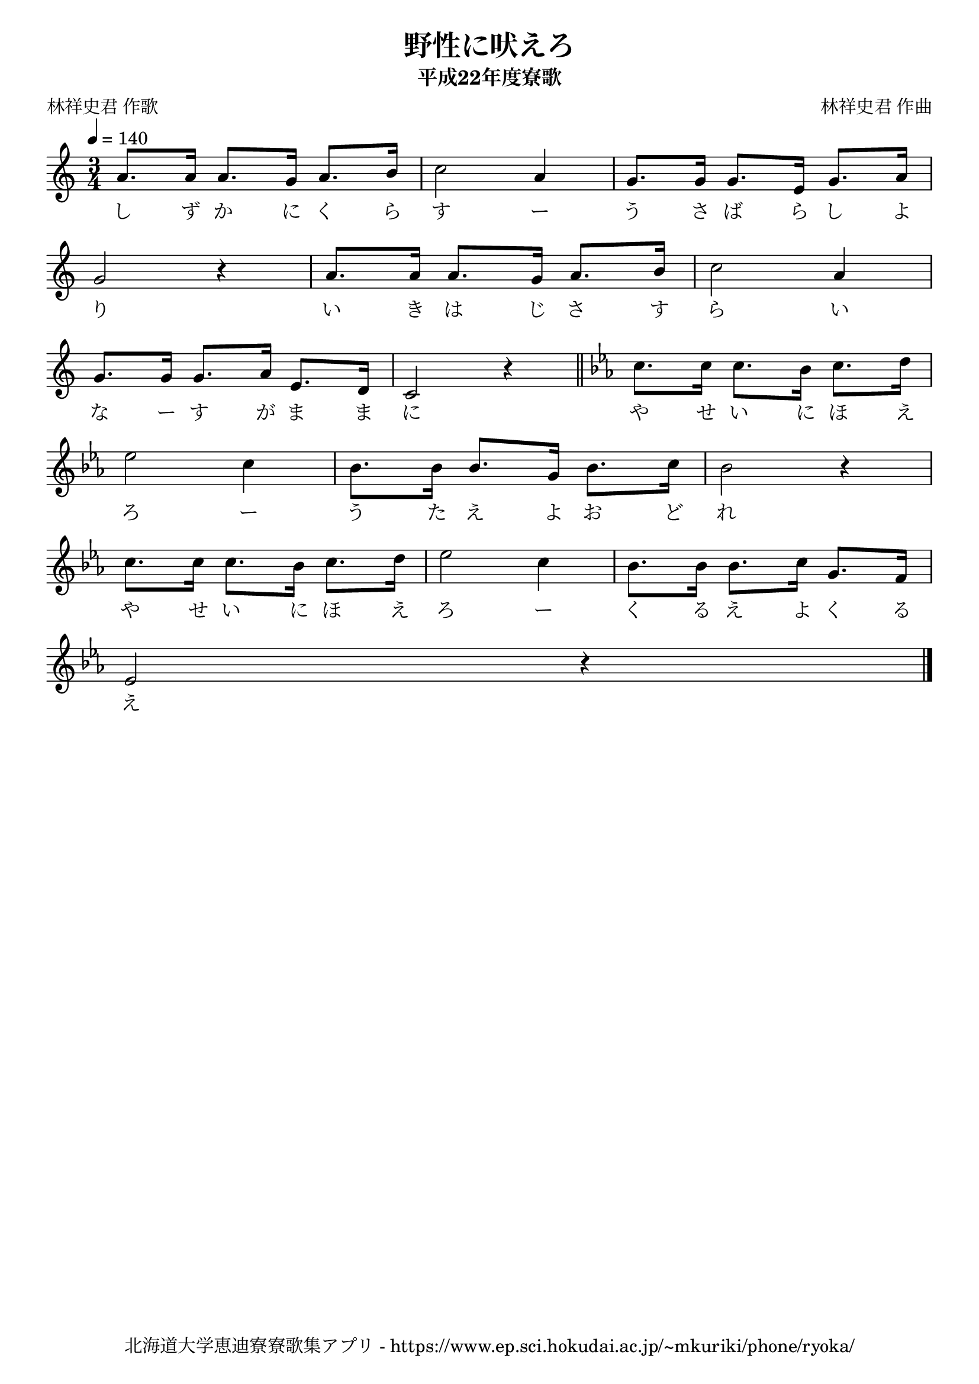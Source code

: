 ﻿\version "2.18.2"

\paper {indent = 0}

\header {
  title = "野性に吠えろ"
  subtitle = "平成22年度寮歌"
  composer = "林祥史君 作曲"
  poet = "林祥史君 作歌"
  tagline = "北海道大学恵迪寮寮歌集アプリ - https://www.ep.sci.hokudai.ac.jp/~mkuriki/phone/ryoka/"
}

melody = \relative c''{
  \tempo 4 = 140
  \autoBeamOff
  \numericTimeSignature
  \override BreathingSign.text = \markup { \musicglyph #"scripts.upedaltoe" } % ブレスの記号指定
  \key c \major
  \time 3/4
  \set melismaBusyProperties = #'()
  a8. [a16] a8. [g16] a8. [b16] |
  c2 a4 |
  g8. [g16] g8. [e16] g8. [a16] | \break
  g2 r4 |
  a8. [a16] a8. [g16] a8. [b16] |
  c2 a4 | \break
  g8. [g16] g8. [a16] e8. [d16] |
  c2 r4 \bar "||" 
  \key c \minor
  c'8. [c16] c8. [bes16] c8. [d16] | \break
  ees2 c4 |
  bes8. [bes16] bes8. [g16] bes8. [c16] |
  bes2 r4 | \break
  c8. [c16] c8. [bes16] c8. [d16] |
  ees2 c4 |
  bes8. [bes16] bes8. [c16] g8. [f16] | \break
  ees2 r4
  \bar "|." 
}

text = \lyricmode {
  し ず か に く ら す ー う さ ば ら し よ
  り い き は じ さ す ら い
  な ー す が ま ま に や せ い に ほ え
  ろ ー う た え よ お ど れ 
  や せ い に ほ え ろ ー く る え よ く る え
}

\score {
  <<
    % ギターコード
    %{
    \new ChordNames \with {midiInstrument = #"acoustic guitar (nylon)"}{
      \set chordChanges = ##t
      \harmony
    }
    %}
    
    % メロディーライン
    \new Voice = "one"{\melody}
    % 歌詞
    \new Lyrics \lyricsto "one" \text
    % 太鼓
    % \new DrumStaff \with{
    %   \remove "Time_signature_engraver"
    %   drumStyleTable = #percussion-style
    %   \override StaffSymbol.line-count = #1
    %   \hide Stem
    % }
    % \drum
  >>
  
\midi {}
\layout {
  \context {
    \Score
    \remove "Bar_number_engraver"
  }
}

}


